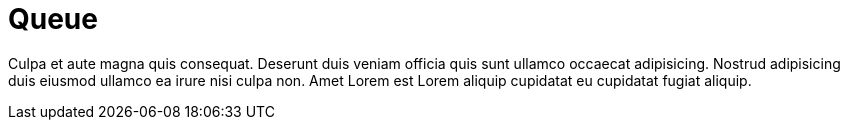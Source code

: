 = Queue

Culpa et aute magna quis consequat. Deserunt duis veniam officia quis sunt ullamco occaecat adipisicing. Nostrud adipisicing duis eiusmod ullamco ea irure nisi culpa non. Amet Lorem est Lorem aliquip cupidatat eu cupidatat fugiat aliquip.
